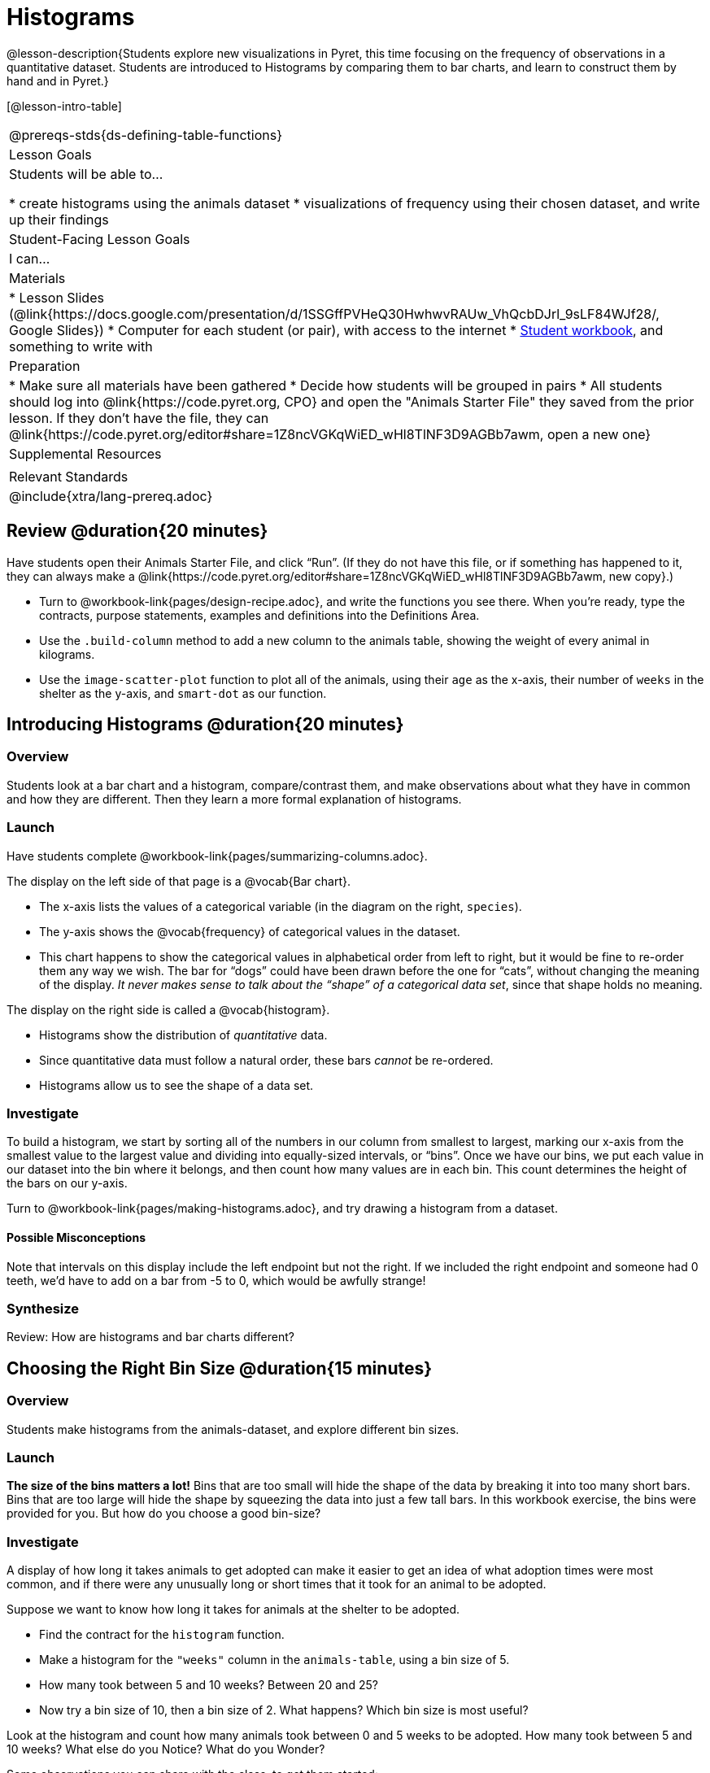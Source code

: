 = Histograms

@lesson-description{Students explore new visualizations in Pyret, this time focusing on the frequency of observations in a quantitative dataset. Students are introduced to Histograms by comparing them to bar charts, and learn to construct them by hand and in Pyret.}

[@lesson-intro-table]
|===
@prereqs-stds{ds-defining-table-functions}
| Lesson Goals
| Students will be able to...

* create histograms using the animals dataset
* visualizations of frequency using their chosen dataset, and write up their findings

| Student-Facing Lesson Goals
| I can...

| Materials
|
* Lesson Slides (@link{https://docs.google.com/presentation/d/1SSGffPVHeQ30HwhwvRAUw_VhQcbDJrl_9sLF84WJf28/, Google Slides})
* Computer for each student (or pair), with access to the internet
* link:{pathwayrootdir}/workbook/workbook.pdf[Student workbook], and something to write with

| Preparation
|
* Make sure all materials have been gathered
* Decide how students will be grouped in pairs
* All students should log into @link{https://code.pyret.org, CPO} and open the "Animals Starter File" they saved from the prior lesson. If they don't have the file, they can @link{https://code.pyret.org/editor#share=1Z8ncVGKqWiED_wHl8TlNF3D9AGBb7awm, open a new one}

| Supplemental Resources
|

| Relevant Standards
|
@include{xtra/lang-prereq.adoc}
|===

== Review @duration{20 minutes}

Have students open their Animals Starter File, and click “Run”. (If they do not have this file, or if something has happened to it, they can always make a @link{https://code.pyret.org/editor#share=1Z8ncVGKqWiED_wHl8TlNF3D9AGBb7awm, new copy}.)


[.lesson-instruction]
- Turn to @workbook-link{pages/design-recipe.adoc}, and write the functions you see there. When you’re ready, type the contracts, purpose statements, examples and definitions into the Definitions Area.
- Use the `.build-column` method to add a new column to the animals table, showing the weight of every animal in kilograms.
- Use the `image-scatter-plot` function to plot all of the animals, using their `age` as the x-axis, their number of `weeks` in the shelter as the y-axis, and `smart-dot` as our function.

== Introducing Histograms @duration{20 minutes}

=== Overview
Students look at a bar chart and a histogram, compare/contrast them, and make observations about what they have in common and how they are different. Then they learn a more formal explanation of histograms.

=== Launch

[.lesson-instruction]
Have students complete @workbook-link{pages/summarizing-columns.adoc}.

The display on the left side of that page is a @vocab{Bar chart}. 

- The x-axis lists the values of a categorical variable (in the diagram on the right, `species`). 
- The y-axis shows the @vocab{frequency} of categorical values in the dataset.
- This chart happens to show the categorical values in alphabetical order from left to right, but it would be fine to re-order them any way we wish. The bar for “dogs” could have been drawn before the one for “cats”, without changing the meaning of the display. _It never makes sense to talk about the “shape” of a categorical data set_, since that shape holds no meaning.

The display on the right side is called a @vocab{histogram}. 

- Histograms show the distribution of _quantitative_ data. 
- Since quantitative data must follow a natural order, these bars _cannot_ be re-ordered.
- Histograms allow us to see the shape of a data set.

=== Investigate
To build a histogram, we start by sorting all of the numbers in our column from smallest to largest, marking our x-axis from the smallest value to the largest value and dividing into equally-sized intervals, or “bins”. Once we have our bins, we put each value in our dataset into the bin where it belongs, and then count how many values are in each bin. This count determines the height of the bars on our y-axis.

[.lesson-instruction]
Turn to @workbook-link{pages/making-histograms.adoc}, and try drawing a histogram from a dataset.

==== Possible Misconceptions
Note that intervals on this display include the left endpoint but not the right. If we included the right endpoint and someone had 0 teeth, we’d have to add on a bar from -5 to 0, which would be awfully strange!

=== Synthesize
Review: How are histograms and bar charts different?

== Choosing the Right Bin Size @duration{15 minutes}

=== Overview
Students make histograms from the animals-dataset, and explore different bin sizes. 

=== Launch
*The size of the bins matters a lot!* Bins that are too small will hide the shape of the data by breaking it into too many short bars. Bins that are too large will hide the shape by squeezing the data into just a few tall bars. In this workbook exercise, the bins were provided for you. But how do you choose a good bin-size?

=== Investigate

A display of how long it takes animals to get adopted can make it easier to get an idea of what adoption times were most common, and if there were any unusually long or short times that it took for an animal to be adopted. 

[.lesson-instruction]
--
Suppose we want to know how long it takes for animals at the shelter to be adopted.

* Find the contract for the `histogram` function.
* Make a histogram for the `"weeks"` column in the `animals-table`, using a bin size of 5.
* How many took between 5 and 10 weeks? Between 20 and 25?
* Now try a bin size of 10, then a bin size of 2. What happens? Which bin size is most useful?
--

[.lesson-instruction]
Look at the histogram and count how many animals took between 0 and 5 weeks to be adopted. How many took between 5 and 10 weeks? What else do you Notice? What do you Wonder?

Some observations you can share with the class, to get them started:

- We see most of the histogram’s area under the two bars between 0 and 10 weeks, so we can say it was most common for an animal to be adopted in 10 weeks or less. 
- We see a small amount of the histogram’s area trailing out to unusually high values, so we can say that a couple of animals took an unusually long time to be adopted: one took even more than 30 weeks.
- More than half of the animals (17 out of 31) took just 5 weeks or less to be adopted. But those few unusually long adoption times pulled the average up to 5.8 weeks. 

If someone asked what was a typical adoption time, we could say: “Almost all of the animals were adopted in 10 weeks or less, but a couple of animals took an unusually long time to be adopted -- even more than 20 or 30 weeks!” Without looking at the histogram’s shape, we could not have drawn this conclusion.

[.lesson-instruction]
What would the histogram look like if most of the animals took more than 20 weeks to be adopted, but a couple of them were adopted in fewer than 5 weeks?

=== Synthesize
[.lesson-point]
Rule of thumb: a histogram should have between 5–10 bins.

Histograms are a powerful way to display a data set and assess its @vocab{shape}. Choosing the right bin size for a column has a lot to do with how data is distributed between the smallest and largest values in that column! With the right bin size, we can see the _shape_ of a quantitative column. But how do we talk about or describe that shape, and what does the shape actually tell is? The next lesson addresses all of these.
